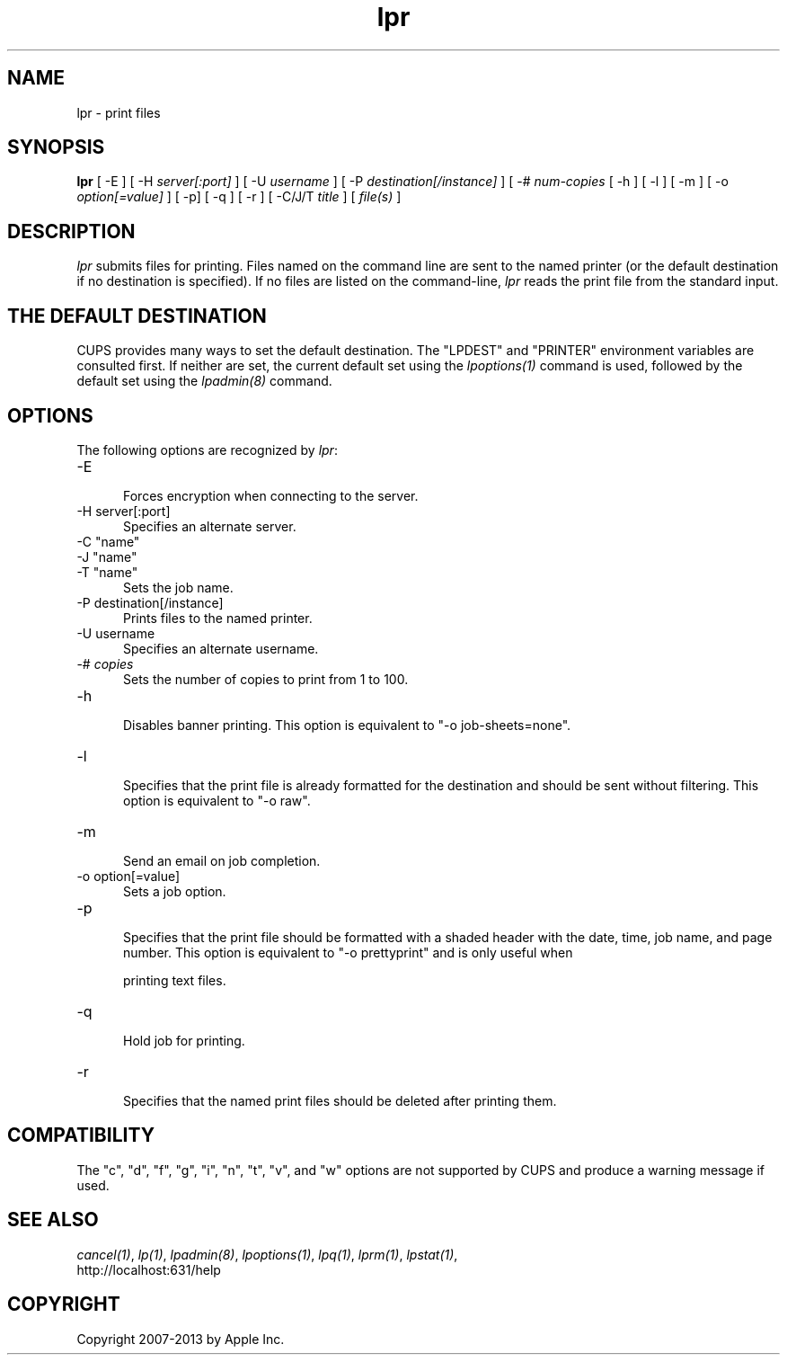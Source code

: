 .\"
.\" "$Id: lpr.man 10791 2013-01-10 16:58:21Z mike $"
.\"
.\"   lpr man page for CUPS.
.\"
.\"   Copyright 2007-2013 by Apple Inc.
.\"   Copyright 1997-2006 by Easy Software Products.
.\"
.\"   These coded instructions, statements, and computer programs are the
.\"   property of Apple Inc. and are protected by Federal copyright
.\"   law.  Distribution and use rights are outlined in the file "LICENSE.txt"
.\"   which should have been included with this file.  If this file is
.\"   file is missing or damaged, see the license at "http://www.cups.org/".
.\"
.TH lpr 1 "CUPS" "29 August 2008" "Apple Inc."
.SH NAME
lpr \- print files
.SH SYNOPSIS
.B lpr
[ \-E ] [ \-H
.I server[:port]
] [ \-U
.I username
] [ \-P
.I destination[/instance]
] [ \-#
.I num-copies
[ \-h ] [ \-l ] [ \-m ] [ \-o
.I option[=value]
] [ \-p] [ \-q ] [ \-r ] [ \-C/J/T
.I title
] [
.I file(s)
]
.SH DESCRIPTION
\fIlpr\fR submits files for printing. Files named on the command
line are sent to the named printer (or the default destination if no
destination is specified). If no files are listed on the command-line,
\fIlpr\fR reads the print file from the standard input.
.SH THE DEFAULT DESTINATION
CUPS provides many ways to set the default destination. The "LPDEST" and
"PRINTER" environment variables are consulted first. If neither are set,
the current default set using the \fIlpoptions(1)\fR command is used,
followed by the default set using the \fIlpadmin(8)\fR command.
.SH OPTIONS
The following options are recognized by \fIlpr\fR:
.TP 5
\-E
.br
Forces encryption when connecting to the server.
.TP 5
\-H server[:port]
.br
Specifies an alternate server.
.TP 5
\-C "name"
.TP 5
\-J "name"
.TP 5
\-T "name"
.br
Sets the job name.
.TP 5
\-P destination[/instance]
.br
Prints files to the named printer.
.TP 5
\-U username
.br
Specifies an alternate username.
.TP 5
\-# \fIcopies\fR
.br
Sets the number of copies to print from 1 to 100.
.TP 5
\-h
.br
Disables banner printing. This option is equivalent to "\-o
job-sheets=none".
.TP 5
\-l
.br
Specifies that the print file is already formatted for the
destination and should be sent without filtering. This option is
equivalent to "\-o raw".
.TP 5
\-m
.br
Send an email on job completion.
.TP 5
\-o option[=value]
.br
Sets a job option.
.TP 5
\-p
.br
Specifies that the print file should be formatted with a shaded
header with the date, time, job name, and page number. This
option is equivalent to "\-o prettyprint" and is only useful when

printing text files.
.TP 5
\-q
.br
Hold job for printing.
.TP 5
\-r
.br
Specifies that the named print files should be deleted after
printing them.
.SH COMPATIBILITY
The "c", "d", "f", "g", "i", "n", "t", "v", and "w" options
are not supported by CUPS and produce a warning message if used.
.SH SEE ALSO
\fIcancel(1)\fR, \fIlp(1)\fR, \fIlpadmin(8)\fR, \fIlpoptions(1)\fR,
\fIlpq(1)\fR, \fIlprm(1)\fR, \fIlpstat(1)\fR,
.br
http://localhost:631/help
.SH COPYRIGHT
Copyright 2007-2013 by Apple Inc.
.\"
.\" End of "$Id: lpr.man 10791 2013-01-10 16:58:21Z mike $".
.\"
